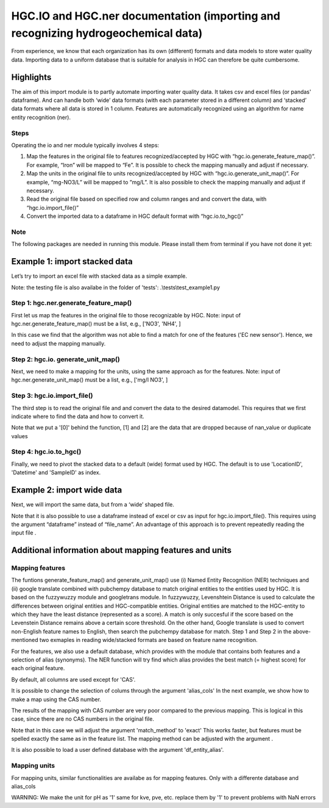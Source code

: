 ========================================================================================================
HGC.IO and HGC.ner documentation (importing and recognizing hydrogeochemical data)
========================================================================================================
From experience, we know that each organization has its own (different) formats and
data models to store water quality data. Importing data to a uniform database
that is suitable for analysis in HGC can therefore be quite cumbersome.

Highlights
===================

The aim of this import module is to partly automate importing water quality data.
It takes csv and excel files (or pandas' dataframe). And can handle both ‘wide’ data formats 
(with each parameter stored in a different column) and ‘stacked’ data formats where all data
is stored in 1 column. Features are automatically recognized using an algorithm
for name entity recognition (ner).

Steps
------------
Operating the io and ner module typically involves 4 steps:

1. Map the features in the original file to features recognized/accepted by HGC with “hgc.io.generate_feature_map()”. For example, “Iron” will be mapped to “Fe”. It is possible to check the mapping manually and adjust if necessary.

2. Map the units in the original file to units recognized/accepted by HGC with “hgc.io.generate_unit_map()”. For example, “mg-NO3/L” will be mapped to ”mg/L”. It is also possible to check the mapping manually and adjust if necessary. 
    
3. Read the original file based on specified row and column ranges and and convert the data, with “hgc.io.import_file()”

4. Convert the imported data to a dataframe in HGC default format with “hgc.io.to_hgc()”


Note
----------------
The following packages are needed in running this module. Please install them from terminal if you have not done it yet:

.. ipython:: python
    pip intall fuzzywuzzy
    pip intall molmass
    pip install pubchempy
    pip install googletrans

    
Example 1: import stacked data
==========================================
Let’s try to import an excel file with stacked data as a simple example.

Note: the testing file is also availabe in the folder of 'tests': .\\tests\\test_example1.py

Step 1: hgc.ner.generate_feature_map()
--------------------------------------------
First let us map the features in the original file to those recognizable by HGC.
Note: input of hgc.ner.generate_feature_map() must be a list, e.g., ['NO3', 'NH4', ]

.. ipython:: python
    import pandas as pd
    import hgc 
    from hgc import constants
    from pathlib import Path

    # compile a list of features by slicing the original file
    lst_features = list(pd.read_excel(Path(__file__).cwd()/'tests/example1.xlsx', sheet_name='stacked')['Feature'])

    # automatically detect features using text recognition
    feature_map, feature_unmapped, df_feature_map = hgc.ner.generate_feature_map(entity_orig=lst_features)

    Then we need to check whether the features are correctly mapped. And whether certain 
    features did not meet the minimum score. 

    # check if features are correctly mapped
    assert(feature_map == {'chloride': 'Cl', 'nitrate (filtered)': 'NO3', 'manganese': 'Mn', 'nietrate': 'NO3'})

    # check which features the algorithm is still not able to find a match.
    assert(feature_unmapped == ['EC new sensor'])

    # The dataframe can be used to check in more detail the scores how well the original features were matched to HGC features. 
    # This can be handy if you want to identify common errors and update the underlying database.
    df_feature_map.head(5)

In this case we find that the algorithm was not able to find a match for one 
of the features ('EC new sensor'). Hence, we need to adjust the mapping manually.

.. ipython:: python
    # manually adjust the mapping by adding a user defined dictionary (optional)
    feature_map2 = {**feature_map, 'EC new sensor': 'ec_field'}


Step 2: hgc.io. generate_unit_map()
--------------------------------------------
Next, we need to make a mapping for the units, using the same approach as for the features. 
Note: input of hgc.ner.generate_unit_map() must be a list, e.g., ['mg/l NO3', ]


.. ipython:: python
    lst_units = list(pd.read_excel(Path(__file__).cwd()/'tests/example1.xlsx', sheet_name='stacked')['Unit'])
    unit_map, unit_unmapped, df_unit_map = hgc.ner.generate_unit_map(entity_orig=lst_units)
    assert(unit_map == {'mg-N/L': 'mg/L N', 'mg/L': 'mg/L'})

Step 3: hgc.io.import_file()
--------------------------------------------
The third step is to read the original file and and convert the data to the desired 
datamodel. This requires that we first indicate where to find the data and how to 
convert it.

.. ipython:: python
    # Arguments defining where to find data
    slice_header = [0, slice(0, 6)]  # which means where the header spans, in this example: row 0, column 0 to 5 
    slice_data = [slice(1, None)]  # row 1 till end of file. "None" indicates "end" here. 
    # map_header -->  mapping how to adjust headers name
    # Note: The headers 'Value', 'Unit' and 'SampleID' are compulsory. Other headers can be any string
    map_header = {**hgc.io.default_map_header(), 
                'loc.': 'LocationID', 'date': 'Datetime', 'sample': 'SampleID'}

    # check feature_units in HGC 
    # For instance, we can inspect the default units for Cl, NO3 and ec_field
    assert(io.default_feature_units()['Cl'] == 'mg/L')
    assert(io.default_feature_units()['NO3'] == 'mg/L')
    assert(io.default_feature_units()['ec_field'] == 'mS/m')

    # column_dtype --> desired dtypefor columns
    # we will use the default dtype
    print(hgc.io.default_column_dtype())  # use default values

    # Now the we have defined all the arguments, lets import the data

    df = io.import_file(file_path=str(Path(__file__).cwd()/'tests/example1.xlsx'),
                        sheet_name='stacked', 
                        shape='stacked', # important here to tell the shape of the file
                        slice_header= slice_header,
                        slice_data=slice_data,
                        map_header=map_header,
                        map_features=feature_map2,
                        map_units=unit_map)[0]
    df.head(3) # df indicates imported data                     
    df_1 = io.import_file(file_path=str(Path(__file__).cwd()/'tests/example1.xlsx'),
                        sheet_name='stacked',
                        shape='stacked',
                        slice_header= slice_header,
                        slice_data=slice_data,
                        map_header=map_header,
                        map_features=feature_map2,
                        map_units=unit_map)[1]
    df_1.head(3) # df_1 indicates nan values   
    df_2 = io.import_file(file_path=str(Path(__file__).cwd()/'tests/example1.xlsx'),
                        sheet_name='stacked',
                        shape='stacked',
                        slice_header= slice_header,
                        slice_data=slice_data,
                        map_header=map_header,
                        map_features=feature_map2,
                        map_units=unit_map)[2]                        
    df_2.head(3) # df_2 indicate duplication
  
Note that we put a '[0]' behind the function, [1] and [2] are the data
that are dropped because of nan_value or duplicate values


Step 4: hgc.io.to_hgc()
--------------------------------------------
Finally, we need to pivot the stacked data to a default (wide) format used by HGC.
The default is to use 'LocationID', 'Datetime' and 'SampleID' as index.

.. ipython:: python
    df_hgc = hgc.io.stack_to_hgc(df)


Example 2: import wide data
==========================================
Next, we will import the same data, but from a ‘wide’ shaped file.

Note that it is also possible to use a dataframe instead of excel or csv as input
for hgc.io.import_file(). This requires using the argument “dataframe” instead of “file_name”.
An advantage of this approach is to prevent repeatedly reading the input file .

.. ipython:: python
    df_temp = pd.read_excel(pd.read_excel(Path(__file__).cwd()/'tests/example1.xlsx', sheet_name='wide', header=None) # ignore headers!

    # step 1: generate feature map
    feature_map2, feature_unmapped2, df_feature_map2 = hgc.ner.generate_feature_map(entity_orig=list(df_temp.iloc[2, 5:]))
    assert(feature_map2 == {'chloride': 'Cl', 'manganese': 'Mn', 'nietrate': 'NO3', 'nitrate (filtered)': 'NO3'})

    # step 2: generate unit map
    unit_map2, unit_unmapped2, df_unit_map2 = hgc.ner.generate_unit_map(entity_orig=list(df_temp.iloc[3, 5:]))
    assert(unit_map2 == {'mg-N/L': 'mg/L N', 'mg/L': 'mg/L', 'ug/L': 'μg/L', 'μS/cm': 'μS/cm'})

    # step 3: import file
    df2 = hgc.io.import_file(dataframe=df_temp,
                            shape='wide',
                            slice_header=[3, slice(2, 5)],
                            slice_feature=[2, slice(5, None)],
                            slice_unit=[3, slice(5, None)],
                            slice_data=[slice(4, None)],
                            map_header={**hgc.io.default_map_header(), 'loc.': 'LocationID',
                                        'date': 'Datetime', 'sample': 'SampleID'},
                            map_features={**feature_map2, 'EC new sensor': 'ec_field'},
                            map_units=unit_map2)[0]

    # step 4: convert to wide format
    df2_hgc = hgc.io.stack_to_hgc(df2)

Additional information about mapping features and units
============================================================================

Mapping features
------------------------
The funtions generate_feature_map() and generate_unit_map() use (i) Named Entity
Recognition (NER) techniques and (ii) google translate combined with pubchempy database to match original entities to the entities used by HGC.
It is based on the fuzzywuzzy module and googletrans module. In fuzzywuzzy, Levenshtein Distance is used to calculate the differences between
original entities and HGC-compatible entities. Original entities are matched to the HGC-entity to which they
have the least distance (represented as a score). A match is only succesful if the score based on the Levenstein Distance remains above
a certain score threshold. On the other hand, Google translate is used to convert non-English feature names to English, then search the pubchempy database 
for match. Step 1 and Step 2 in the above-mentioned two exmaples in reading wide/stacked formats are based on feature name recognition.

For the features, we also use a default database, which provides with the module that contains
both features and a selection of alias (synonyms). The NER function will try find which
alias provides the best match (= highest score) for each original feature.

.. ipython:: python
    # Print first lines of default database for mapping features.
    print(hgc.ner.generate_feature_alias.head())

By default, all columns are used except for 'CAS'.

It is possible to change the selection of colums through the argument 'alias_cols'
In the next example, we show how to make a map using the CAS number.

.. ipython:: python
    # example with mapping with CAS number
    df_feature_alias = hgc.ner.generate_entity_alias(
        df=hgc.ner.entire_feature_alias_table,
        entity_col='Feature',
        alias_cols=['CAS'])

    feature_map3, feature_unmapped3, df_feature_map3 =\
        hgc.ner.generate_feature_map(entity_orig=list(df_temp.iloc[1, 5:]),
                                    df_entity_alias=df_feature_alias,
                                    match_method='exact')

    # check if features are correctly mapped
    print(feature_map3)

    
The results of the mapping with CAS number are very poor compared to the previous
mapping. This is logical in this case, since there are no CAS numbers in the
original file.

Note that in this case we will adjust the argument 'match_method' to 'exact'
This works faster, but features must be spelled exactly the same as in the feature list. The mapping method can be
adjusted with the argument .

It is also possible to load a user defined database with the argument
'df_entity_alias'.


Mapping units
--------------
For mapping units, similar functionalities are availabe as for mapping features.
Only with a differente database and alias_cols

.. ipython:: python
    # Print first lines of default database for mapping units.
    print(hgc.ner.generate_unit_alias.head())

WARNING: 
We make the unit for pH as '1'
same for kve, pve, etc. replace them by '1' to prevent problems with NaN errors